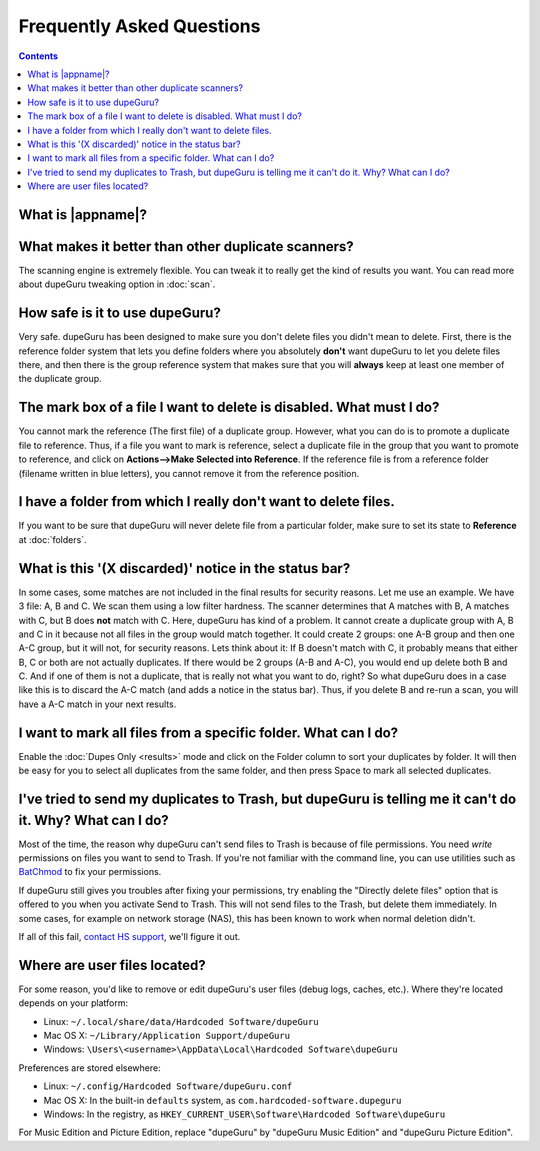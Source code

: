 Frequently Asked Questions
==========================

.. contents::

What is |appname|?
------------------

.. only:: edition_se

    dupeGuru is a tool to find duplicate files on your computer. It can scan either filenames or
    content. The filename scan features a fuzzy matching algorithm that can find duplicate
    filenames even when they are not exactly the same.

.. only:: edition_me

    dupeGuru Music Edition is a tool to find duplicate songs in your music collection. It can
    base its scan on filenames, tags or content. The filename and tag scans feature a fuzzy
    matching algorithm that can find duplicate filenames or tags even when they are not exactly
    the same.

.. only:: edition_pe

    dupeGuru Picture Edition (PE for short) is a tool to find duplicate pictures on your
    computer. Not only can it find exact matches, but it can also find duplicates among pictures
    of different kind (PNG, JPG, GIF etc..) and quality.

What makes it better than other duplicate scanners?
---------------------------------------------------

The scanning engine is extremely flexible. You can tweak it to really get the kind of results you
want. You can read more about dupeGuru tweaking option in :doc:`scan`.

How safe is it to use dupeGuru?
-------------------------------

Very safe. dupeGuru has been designed to make sure you don't delete files you didn't mean to delete.
First, there is the reference folder system that lets you define folders where you absolutely
**don't** want dupeGuru to let you delete files there, and then there is the group reference system
that makes sure that you will **always** keep at least one member of the duplicate group.

The mark box of a file I want to delete is disabled. What must I do?
--------------------------------------------------------------------

You cannot mark the reference (The first file) of a duplicate group. However, what you can do is to
promote a duplicate file to reference. Thus, if a file you want to mark is reference, select a
duplicate file in the group that you want to promote to reference, and click on
**Actions-->Make Selected into Reference**. If the reference file is from a reference folder
(filename written in blue letters), you cannot remove it from the reference position.

I have a folder from which I really don't want to delete files.
---------------------------------------------------------------

If you want to be sure that dupeGuru will never delete file from a particular folder, make sure to
set its state to **Reference** at :doc:`folders`.

What is this '(X discarded)' notice in the status bar?
------------------------------------------------------

In some cases, some matches are not included in the final results for security reasons. Let me use
an example. We have 3 file: A, B and C. We scan them using a low filter hardness. The scanner
determines that A matches with B, A matches with C, but B does **not** match with C. Here, dupeGuru
has kind of a problem. It cannot create a duplicate group with A, B and C in it because not all
files in the group would match together. It could create 2 groups: one A-B group and then one A-C
group, but it will not, for security reasons. Lets think about it: If B doesn't match with C, it
probably means that either B, C or both are not actually duplicates. If there would be 2 groups (A-B
and A-C), you would end up delete both B and C. And if one of them is not a duplicate, that is
really not what you want to do, right? So what dupeGuru does in a case like this is to discard the
A-C match (and adds a notice in the status bar). Thus, if you delete B and re-run a scan, you will
have a A-C match in your next results.

I want to mark all files from a specific folder. What can I do?
---------------------------------------------------------------

Enable the :doc:`Dupes Only <results>` mode and click on the Folder column to sort your duplicates
by folder. It will then be easy for you to select all duplicates from the same folder, and then
press Space to mark all selected duplicates.

.. only:: edition_se or edition_pe

    I want to remove all files that are more than 300 KB away from their reference file. What can I do?
    ---------------------------------------------------------------------------------------------------

    * Enable the :doc:`Dupes Only <results>` mode.
    * Enable the **Delta Values** mode.
    * Click on the "Size" column to sort the results by size.
    * Select all duplicates below -300.
    * Click on **Remove Selected from Results**.
    * Select all duplicates over 300.
    * Click on **Remove Selected from Results**.

    I want to make my latest modified files reference files. What can I do?
    -----------------------------------------------------------------------

    * Enable the :doc:`Dupes Only <results>` mode.
    * Enable the **Delta Values** mode.
    * Click on the "Modification" column to sort the results by modification date.
    * Click on the "Modification" column again to reverse the sort order.
    * Select all duplicates over 0.
    * Click on **Make Selected into Reference**.

    I want to mark all duplicates containing the word "copy". How do I do that?
    ---------------------------------------------------------------------------

    * Type "copy" in the "Filter" field in the top-right corner of the result window.
    * Click on **Mark --> Mark All**.

.. only:: edition_me
    
    I want to remove all songs that are more than 3 seconds away from their reference file. What can I do?
    ------------------------------------------------------------------------------------------------------

    * Enable the :doc:`Dupes Only <results>` mode.
    * Enable the **Delta Values** mode.
    * Click on the "Time" column to sort the results by time.
    * Select all duplicates below -00:03.
    * Click on **Remove Selected from Results**.
    * Select all duplicates over 00:03.
    * Click on **Remove Selected from Results**.

    I want to make my highest bitrate songs reference files. What can I do?
    -----------------------------------------------------------------------
    
    * Enable the :doc:`Dupes Only <results>` mode.
    * Enable the **Delta Values** mode.
    * Click on the "Bitrate" column to sort the results by bitrate.
    * Click on the "Bitrate" column again to reverse the sort order.
    * Select all duplicates over 0.
    * Click on **Make Selected into Reference**.

    I don't want [live] and [remix] versions of my songs counted as duplicates. How do I do that?
    ---------------------------------------------------------------------------------------------
    
    If your comparison threshold is low enough, you will probably end up with live and remix
    versions of your songs in your results. There's nothing you can do to prevent that, but there's
    something you can do to easily remove them from your results after the scan: post-scan
    filtering. If, for example, you want to remove every song with anything inside square brackets
    []:

    * Type "[*]" in the "Filter" field in the top-right corner of the result window.
    * Click on **Mark --> Mark All**.
    * Click on **Actions --> Remove Selected from Results**.    

I've tried to send my duplicates to Trash, but dupeGuru is telling me it can't do it. Why? What can I do?
---------------------------------------------------------------------------------------------------------

Most of the time, the reason why dupeGuru can't send files to Trash is because of file permissions.
You need *write* permissions on files you want to send to Trash. If you're not familiar with the
command line, you can use utilities such as `BatChmod`_ to fix your permissions.

If dupeGuru still gives you troubles after fixing your permissions, try enabling the "Directly
delete files" option that is offered to you when you activate Send to Trash. This will not send
files to the Trash, but delete them immediately. In some cases, for example on network storage
(NAS), this has been known to work when normal deletion didn't.

.. only:: edition_pe

    If you're trying to delete *iPhoto* pictures, then the reason for the failure is different. The
    deletion fails because dupeGuru can't communicate with iPhoto. Be aware that for the deletion
    to work correctly, you're not supposed to play around iPhoto while dupeGuru is working. Also,
    sometimes, the Applescript system doesn't seem to know where to find iPhoto to launch it. It
    might help in these cases to launch iPhoto *before* you send your duplicates to Trash.

If all of this fail, `contact HS support`_, we'll figure it out.

Where are user files located?
-----------------------------

For some reason, you'd like to remove or edit dupeGuru's user files (debug logs, caches, etc.).
Where they're located depends on your platform:

* Linux: ``~/.local/share/data/Hardcoded Software/dupeGuru``
* Mac OS X: ``~/Library/Application Support/dupeGuru``
* Windows: ``\Users\<username>\AppData\Local\Hardcoded Software\dupeGuru``

Preferences are stored elsewhere:

* Linux: ``~/.config/Hardcoded Software/dupeGuru.conf``
* Mac OS X: In the built-in ``defaults`` system, as ``com.hardcoded-software.dupeguru``
* Windows: In the registry, as ``HKEY_CURRENT_USER\Software\Hardcoded Software\dupeGuru``

For Music Edition and Picture Edition, replace "dupeGuru" by "dupeGuru Music Edition" and
"dupeGuru Picture Edition".

.. _BatChmod: http://www.lagentesoft.com/batchmod/index.html
.. _contact HS support: http://www.hardcoded.net/support
